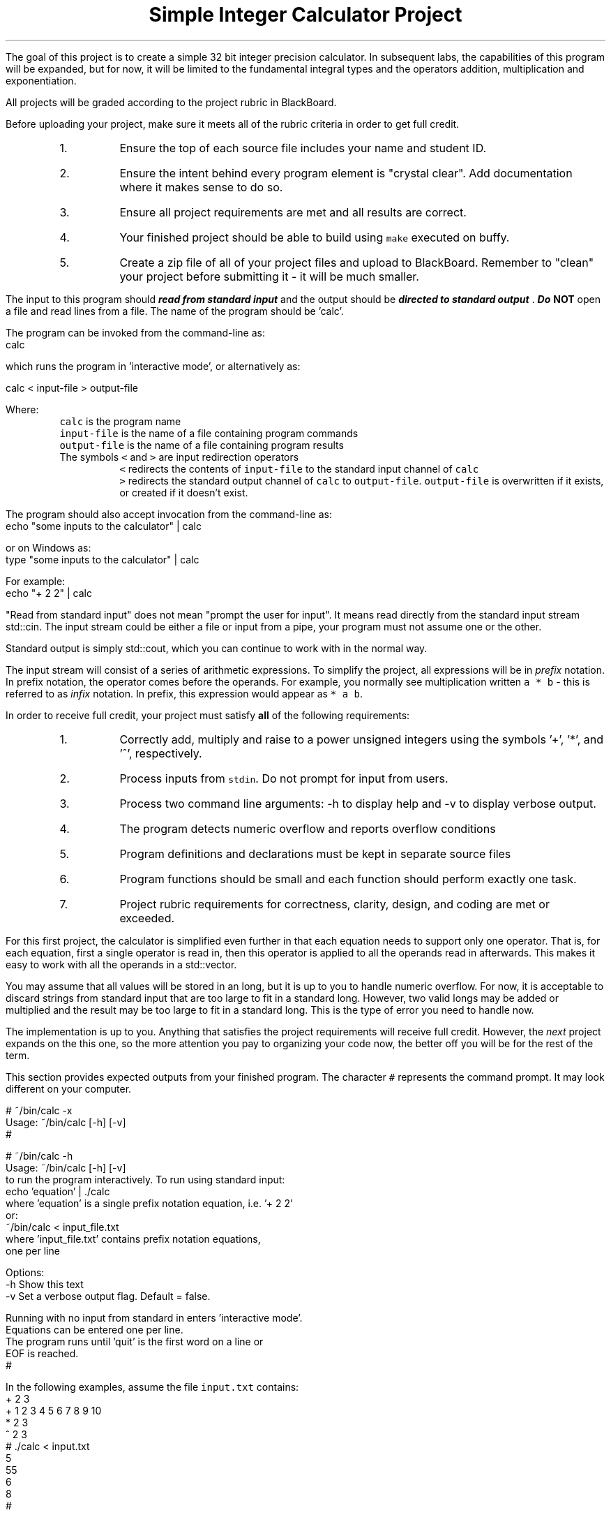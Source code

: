 .ds LH Simple Integer Calculator Project
.ds RH CISC-187
.ds CF -%-
.ds CH 
.TL
\*[LH]
.LP
The goal of this project is to create a simple 32 bit integer precision calculator.
In subsequent labs, the capabilities of this program will be expanded,
but for now, it will be limited to the fundamental integral types
and the operators addition, multiplication and exponentiation.
.h1 Turn in Requirements
.LP
All projects will be graded according to the project rubric in BlackBoard.

Before uploading your project, make sure it meets all of the rubric criteria in order to get full credit.
.RS
.nr step 1 1
.IP \n[step].
Ensure the top of each source file includes your name and student ID.
.IP \n+[step].
Ensure the intent behind every program element is "crystal clear".
Add documentation where it makes sense to do so.
.IP \n+[step].
Ensure all project requirements are met and all results are correct.
.IP \n+[step].
Your finished project should be able to build using \fCmake\fR executed on buffy.
.IP \n+[step].
Create a zip file of all of your project files and upload to BlackBoard.
Remember to "clean" your project before submitting it - it will be much smaller.
.RE
.h1 Input and Output
.LP
The input to this program should 
.BI
read from standard input
.R 
and the output should be 
.BI
directed to standard output
.R . 
Do \fBNOT\fR open a file and read lines from a file.
The name of the program should be 'calc'.

The program can be invoked from the command-line as:
.CW
  calc
.R

which runs the program in 'interactive mode',
or alternatively as:
 
.CW
  calc < input-file > output-file
.R

Where:
.RS
\fCcalc\fR is the program name
.br
\fCinput-file\fR is the name of a file containing program commands
.br
\fCoutput-file\fR is the name of a file containing program results
.br
The symbols \fC<\fR and \fC>\fR are input redirection operators
.RS
\fC<\fR redirects the contents of \fCinput-file\fR to the standard input channel of \fCcalc\fR
.br
\fC>\fR redirects the standard output channel of \fCcalc\fR to \fCoutput-file\fR.
\fCoutput-file\fR is overwritten if it exists, or created if it doesn't exist.
.RE
.RE

The program should also accept invocation from the command-line as:
.CW
  echo "some inputs to the calculator" | calc
.R

or on Windows as:
.CW
  type "some inputs to the calculator" | calc
.R

For example:
.CW
  echo "+ 2 2" | calc
.R

"Read from standard input" does not mean "prompt the user for input".
It means read directly from the standard input stream \*[c]std::cin\*[r].
The input stream could be either a file or input from a pipe,
your program must not assume one or the other.

Standard output is simply \*[c]std::cout\*[r], 
which you can continue to work with in the normal way.

The input stream will consist of a series of arithmetic expressions. 
To simplify the project, all expressions will be in \fIprefix\fR notation.  
In prefix notation, the operator comes before the operands. 
For example, you normally see multiplication written \fCa * b\fR - 
this is referred to as \fIinfix\fR notation. 
In prefix, this expression would appear as \fC* a b\fR. 
.h1 Project Requirements
.LP
In order to receive full credit, your project must satisfy \fBall\fR
of the following requirements:
.RS
.nr step 0 1
.IP \n+[step].
Correctly add, multiply and raise to a power unsigned integers 
using the symbols '+', '*', and '^', respectively.
.IP \n+[step].
Process inputs from \fCstdin\fR.  Do not prompt for input from users.
.IP \n+[step].
Process two command line arguments: -h to display help and -v to display verbose output.
.IP \n+[step].
The program detects numeric overflow and reports overflow conditions
.IP \n+[step].
Program definitions and declarations must be kept in separate source files
.IP \n+[step].
Program functions should be small and each function should perform
exactly one task.
.IP \n+[step].
Project rubric requirements for correctness, clarity, design, and coding are met or exceeded.
.RE
.h2 A note about implementation
.LP
For this first project, the calculator is simplified even further
in that each equation needs to support only one operator.
That is, for each equation,
first a single operator is read in, then this operator is applied to all
the operands read in afterwards.
This makes it easy to work with all the operands in a \*[c]std::vector\*[r].

You may assume that all values will be stored in an \*[c]long\*[r], 
but it is up to you to handle numeric overflow.
For now, it is acceptable to discard strings from standard input that are 
too large to fit in a standard \*[c]long\*[r].
However, two valid \*[c]long\*[r]s may be added or multiplied and the result may be 
too large to fit in a standard \*[c]long\*[r].
This is the type of error you need to handle now.

The implementation is up to you.
Anything that satisfies the project requirements will receive full credit.
However, the \fInext\fR project expands on the this one,
so the more attention you pay to organizing your code now,
the better off you will be for the rest of the term.
.bp
.h1 Example usage
.LP
This section provides expected outputs from your finished program.
The character \fC#\fR represents the command prompt.
It may look different on your computer.
.h2 Using incorrect command line arguments
.LP
.CW
  # ~/bin/calc -x
  Usage: ~/bin/calc [-h] [-v] 
  #
.R
.h2 Invoke help
.LP
.CW
  # ~/bin/calc -h
  Usage: ~/bin/calc [-h] [-v] 
  to run the program interactively. To run using standard input:
    echo 'equation' | ./calc
  where 'equation' is a single prefix notation equation, i.e. '+ 2 2'
  or:
    ~/bin/calc < input_file.txt
  where 'input_file.txt' contains prefix notation equations, 
  one per line

  Options:
    -h   Show this text
    -v   Set a verbose output flag.  Default = false.

  Running with no input from standard in enters 'interactive mode'.
  Equations can be entered one per line.
  The program runs until 'quit' is the first word on a line or 
  EOF is reached.
  #
.R
.h2 Using an input file
.LP
In the following examples, assume the file \fCinput.txt\fR contains:
.CW
  + 2 3
  + 1 2 3 4 5 6 7 8 9 10
  * 2 3
  ^ 2 3
.R
.CW
  # ./calc < input.txt 
  5
  55
  6
  8
  #
.R

same input file with verbose output enabled:
.CW 
  # ./calc -v < input.txt 
  + 2 3 = 5
  + 1 2 3 4 5 6 7 8 9 10 = 55
  * 2 3 = 6
  ^ 2 3 = 8
  #
.R
.h2 Interactive mode
.LP
.CW
  # ./calc
  + 2 3
  5
  * 2 3
  6
  ^ 2 3
  8
  q
  input 'q' unrecognized.  skipping.
  0
  quit
  #
.R
.h2 Output when bad inputs received
.LP
Under no circumstances should your program throw an unhandled exception, abort, or crash.
The following exmples show what handling bad inputs might look like on a computer with 64 bit longs.
On buffy, substitute \fC9223372036854775807\fR with \fC2147483647\fR.

Given inputs:
.CW
  + 1        9223372036854775807
  + 0        9223372036854775807
  + 9223372036854770000 5808
  * 9223372036854770 1000
  * 9223372036854776 1000
  + 0        9223372036854775808
  ^ 999 2
  ^ 2 999
.R

The results should be:
.CW
  # ./calc -v < input.txt
  + 1 addition failed: result is too big
  9223372036854775807 = 9223372036854775807
  + 0 9223372036854775807 = 9223372036854775807
  + 9223372036854770000 addition failed: result is too big
5808 = 9223372036854775807
  * 9223372036854770 1000 = 9223372036854770000
  * 9223372036854776 multiplication failed: result is too big
  1000 = 9223372036854775807
  + Unable to convert 9223372036854775808 to a number.
  values must be less than  9223372036854775807.
  ^ 999 2 = 998001
  ^ 2 exponentiation failed: result is too big
  999 = 9223372036854775807
.R

